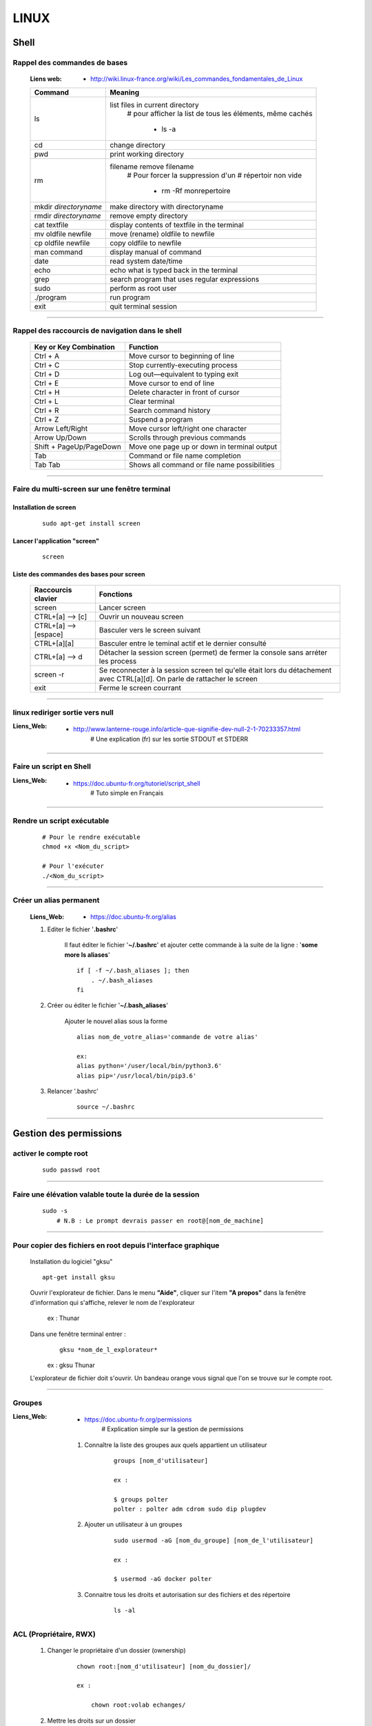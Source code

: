 =====
LINUX
=====

-----
Shell
-----

Rappel des commandes de bases
=============================

    :Liens web:
            * http://wiki.linux-france.org/wiki/Les_commandes_fondamentales_de_Linux

    +--------------------------+--------------------------------------------------+
    |        Command           |          Meaning                                 |
    +==========================+==================================================+
    | ls                       | list files in current directory                  |
    |                          |    # pour afficher la list de tous les éléments, |
    |                          |    même cachés                                   |
    |                          |                                                  |
    |                          |        * ls -a                                   |
    +--------------------------+--------------------------------------------------+
    | cd                       | change directory                                 |
    +--------------------------+--------------------------------------------------+
    | pwd                      | print working directory                          |
    +--------------------------+--------------------------------------------------+
    | rm                       | filename remove filename                         |
    |                          |    # Pour forcer la suppression d'un             | 
    |                          |    # répertoir non vide                          |
    |                          |                                                  |
    |                          |        * rm -Rf monrepertoire                    |
    +--------------------------+--------------------------------------------------+
    | mkdir *directoryname*    | make directory with directoryname                |
    +--------------------------+--------------------------------------------------+
    | rmdir *directoryname*    | remove empty directory                           |
    +--------------------------+--------------------------------------------------+
    | cat textfile             | display contents of textfile in the terminal     |
    +--------------------------+--------------------------------------------------+
    | mv oldfile newfile       | move (rename) oldfile to newfile                 |
    +--------------------------+--------------------------------------------------+
    | cp oldfile newfile       | copy oldfile to newfile                          |
    +--------------------------+--------------------------------------------------+
    | man command              | display manual of command                        |
    +--------------------------+--------------------------------------------------+
    | date                     | read system date/time                            |
    +--------------------------+--------------------------------------------------+
    | echo                     | echo what is typed back in the terminal          |
    +--------------------------+--------------------------------------------------+
    | grep                     | search program that uses regular expressions     |
    +--------------------------+--------------------------------------------------+
    | sudo                     | perform as root user                             |
    +--------------------------+--------------------------------------------------+
    | ./program                | run program                                      |
    +--------------------------+--------------------------------------------------+
    | exit                     | quit terminal session                            |
    +--------------------------+--------------------------------------------------+

####

Rappel des raccourcis de navigation dans le shell
=================================================

    +----------------------------+----------------------------------------------+
    |   Key or Key Combination   |                  Function                    |
    +============================+==============================================+
    | Ctrl + A                   | Move cursor to beginning of line             |
    +----------------------------+----------------------------------------------+
    | Ctrl + C                   | Stop currently-executing process             |
    +----------------------------+----------------------------------------------+
    | Ctrl + D                   | Log out—equivalent to typing exit            |
    +----------------------------+----------------------------------------------+
    | Ctrl + E                   | Move cursor to end of line                   |
    +----------------------------+----------------------------------------------+
    | Ctrl + H                   | Delete character in front of cursor          |
    +----------------------------+----------------------------------------------+
    | Ctrl + L                   | Clear terminal                               |
    +----------------------------+----------------------------------------------+
    | Ctrl + R                   | Search command history                       |
    +----------------------------+----------------------------------------------+
    | Ctrl + Z                   | Suspend a program                            |
    +----------------------------+----------------------------------------------+
    | Arrow Left/Right           | Move cursor left/right one character         |
    +----------------------------+----------------------------------------------+
    | Arrow Up/Down              | Scrolls through previous commands            |
    +----------------------------+----------------------------------------------+
    | Shift + PageUp/PageDown    | Move one page up or down in terminal output  |
    +----------------------------+----------------------------------------------+
    | Tab                        | Command or file name completion              |
    +----------------------------+----------------------------------------------+
    | Tab Tab                    | Shows all command or file name possibilities |
    +----------------------------+----------------------------------------------+

####

Faire du multi-screen  sur une fenêtre terminal
===============================================

Installation de screen
----------------------
    ::

        sudo apt-get install screen
                
Lancer l'application "screen"
-----------------------------
    ::

        screen
                
Liste des commandes des bases pour screen
-----------------------------------------

    +--------------------------+------------------------------------------------------------+
    | Raccourcis clavier       |                        Fonctions                           |
    +==========================+============================================================+
    | screen                   | Lancer screen                                              |
    +--------------------------+------------------------------------------------------------+
    | CTRL+[a]    --> [c]      | Ouvrir un nouveau screen                                   |
    +--------------------------+------------------------------------------------------------+
    | CTRL+[a]    --> [espace] | Basculer vers le screen suivant                            |
    +--------------------------+------------------------------------------------------------+
    | CTRL+[a][a]              | Basculer entre le teminal actif et le dernier consulté     |
    +--------------------------+------------------------------------------------------------+
    | CTRL+[a]    --> d        | Détacher la session screen (permet) de fermer la console   |
    |                          | sans arréter les process                                   |
    +--------------------------+------------------------------------------------------------+
    | screen -r                | Se reconnecter à la session screen tel qu'elle était       |
    |                          | lors du détachement avec CTRL[a][d]. On parle de rattacher |
    |                          | le screen                                                  |
    +--------------------------+------------------------------------------------------------+
    | exit                     | Ferme le screen courrant                                   |
    +--------------------------+------------------------------------------------------------+

####

linux rediriger sortie vers null
================================

:Liens_Web:
            * http://www.lanterne-rouge.info/article-que-signifie-dev-null-2-1-70233357.html
                # Une explication (fr) sur les sortie STDOUT et STDERR
                
####

Faire un script en Shell
========================

:Liens_Web:
            * https://doc.ubuntu-fr.org/tutoriel/script_shell
                # Tuto simple en Français

####

Rendre un script exécutable
===========================

    ::

        # Pour le rendre exécutable
        chmod +x <Nom_du_script>

        # Pour l'exécuter
        ./<Nom_du_script>

####

Créer un alias permanent
========================

    :Liens_Web:
            * https://doc.ubuntu-fr.org/alias

    #. Editer le fichier '**.bashrc**'

        Il faut éditer le fichier '**~/.bashrc**' et ajouter cette commande 
        à la suite de la ligne : '**some more ls aliases**' ::

            if [ -f ~/.bash_aliases ]; then
                . ~/.bash_aliases
            fi

    #. Créer ou éditer le fichier '**~/.bash_aliases**'

        Ajouter le nouvel alias sous la forme ::

            alias nom_de_votre_alias='commande de votre alias'

            ex:
            alias python='/user/local/bin/python3.6'
            alias pip='/usr/local/bin/pip3.6'

    #. Relancer '.bashrc'
        ::

            source ~/.bashrc

####

-----------------------
Gestion des permissions
-----------------------

activer le compte root
======================
    ::
    
        sudo passwd root

####

Faire une élévation valable toute la durée de la session
========================================================
    ::
    
        sudo -s
            # N.B : Le prompt devrais passer en root@[nom_de_machine]

####

Pour copier des fichiers en root depuis l'interface graphique
=============================================================

    Installation du logiciel "gksu"
    ::
    
        apt-get install gksu
        
    Ouvrir l'explorateur de fichier.
    Dans le menu **"Aide"**, cliquer sur l'item **"A propos"**
    dans la fenêtre d'information qui s'affiche, relever le nom de l'explorateur
    
        ex : Thunar
        
    Dans une fenêtre terminal entrer :
        ::
        
            gksu *nom_de_l_explorateur*
        
        ex : gksu Thunar
        
    L'explorateur de fichier doit s'ouvrir. Un bandeau orange vous signal que l'on se
    trouve sur le compte root.

####

Groupes
=======

:Liens_Web:
            * https://doc.ubuntu-fr.org/permissions
                # Explication simple sur la gestion de permissions

    #. Connaître la liste des groupes aux quels appartient un utilisateur
        ::
    
            groups [nom_d'utilisateur]
            
            ex :
            
            $ groups polter
            polter : polter adm cdrom sudo dip plugdev
            
    #. Ajouter un utilisateur à un groupes
        ::

            sudo usermod -aG [nom_du_groupe] [nom_de_l'utilisateur]
            
            ex :
            
            $ usermod -aG docker polter

    #. Connaitre tous les droits et autorisation sur des fichiers et des répertoire
           ::

                ls -al
            
ACL (Propriétaire, RWX)
=======================

    #. Changer le propriétaire d'un dossier (ownership)
        ::
    
            chown root:[nom_d'utilisateur] [nom_du_dossier]/
            
            ex :
            
                chown root:volab echanges/
                
    #. Mettre les droits sur un dossier
        ::
    
            chmod -R 0777 [nom_du_dossier]
            
            ex :
            
                chmod -R 0777 echanges

    #. Pour rendre un fichier "Exécutable"
        ::

                chmod a+x [nomDuFichier]

####

---------------------
Configuration Système
---------------------

Date et heure
=============

Conaitre la date et l'heure du système
--------------------------------------
    ::
    
        date
        
Synchronyser la date et l'heure avec un serveur de temp (NTP)
-------------------------------------------------------------

:Liens_Web:
            * https://www1.zonewebmaster.eu/serveur-debian-general:regler-date-heure
            * https://www.system-linux.eu/index.php?post/2010/01/05/Mettre-vos-serveurs-%C3%A0-la-bonne-heure-avec-NTP
                # N.B : Les explications ci-dessous sont un mixe en les 2 liens
                
    #. Télécharger et installer les paquets
        ::
        
            sudo apt-get update
            sudo apt-get install ntp ntpdate
            
    #. Editer le fichier ntp.conf et ajouter les serveurs NTP.fr
        ::
        
            nano /etc/ntp.conf
            
            ## Ajouter les serveur NTP français
            server 0.fr.pool.ntp.org prefer # Le terme 'prefer' indique le serveur NTP
                                            # à utiliser de préférence
            server 1.fr.pool.ntp.org
            server 2.fr.pool.ntp.org
            server 3.fr.pool.ntp.org
            
    #. Synchroniser le deamon avec les serveurs NTP
        ::
    
            service ntp stop
            ntpdate pool.ntp.org
            service ntp start
            
    #. Vérifier le décalage avec tous les serveur NTP
        ::
        
            ntpq -p

####

Changer la disposition du clavier
=================================
    ::
    
        sudo dpkg-reconfigure keyboard-configuration

####

----------------------
Administration système
----------------------

Arrêter / Démarrer les services (deamon)
========================================

    #. Arrêter / démarrer un service
        ::
        
            service [nom_du_service] [action]
            
            ex :
            service ntp stop
            
    #. Connaitre la liste est l'état de tous les services
        ::
        
            service --status-all

####

Créer une tâche planifié (cron)
===============================

:Liens Web:     
                - https://openclassrooms.com/courses/reprenez-le-controle-a-l-aide-de-linux/executer-un-programme-a-une-heure-differee
                - https://technique.arscenic.org/commandes-linux-de-base/article/cron-gestion-des-taches-planifiees
                
:cron:          C'est le soft qui exécute les taches planifiées
:crontab:       C'est le gestionnaire des taches planifiées. Il y en a un par utilisateur

    #. Option de crontab : ::
    
        crontab -l
            # Pour lister les tâches planifiées
            
        crontab -e
            # Pour Créer / éditer les tâches planifiées
            
        crontab -r
            # Pour supprimer le crontab
            # !!! Suppression immédiate, pas d'avertissement, pas de confirmation

####

Pour créer un script qui s’exécute au démarrage du système
==========================================================

Pour faire en sorte qu'un script s’exécute au démarrage, il faut 2 éléments distincts :
    * Un script shell placé dans **/etc/init.d**
        # **N.B :** le "d" dans "int.d" signifie : deamon.
        C'est le nom des services sous linux
                                                
        Exemple de script : **/etc/init.d/skeleton**
            # Le fichier skeleton, dans linux, est donné a titre de modèle.
            Il est conseillé de se faire une copie du fichier
            dans ses documents et de travailler à partir de cette exemple
                                                
    * un script (notre code python) placé dans **/usr/sbin**
        # **N.B :** le "s" dans "sbin", signifie : system.
        Le bin représente les Binnaires,
        c'est à dire les exécutables.
        Le dossier sbin est donc le dossier
        qui contiens les exécutable du système,
        autrement dit les services.
                                                
Préparation du script shell
---------------------------
    
    #. Ouvrir une copie du fichier "skeleton" et modifier les ligne suivante :
        ::

            #! /bin/sh
            ### BEGIN INIT INFO
            # Provides:          skeleton                   <-- le titre
            # Required-Start:    $remote_fs $syslog
            # Required-Stop:     $remote_fs $syslog
            # Default-Start:     2 3 4 5
            # Default-Stop:      0 1 6
            # Short-Description: Example initscript         <-- description courte
            # Description:       This file should be used   <-- description longue
            #                    to construct scripts to be
            #                    placed in /etc/init.d.
            ### END INIT INFO

            # Author: Foo Bar <foobar@baz.org>              <-- votre nom
            #
            # Please remove the "Author" lines above and replace them
            # with your own name if you copy and modify this script.

            # Do NOT "set -e"

            # PATH should only include /usr/* if it runs after the mountnfs.sh script
            PATH=/sbin:/usr/sbin:/bin:/usr/bin
            DESC="Description of the service"
            NAME=daemonexecutablename                       <-- le nom de votre deamon        
            DAEMON=/usr/sbin/$NAME                          <-- le chemin de votre script si
                                                            ce dernier est différent du
                                                            chemin ci contre

            #! /bin/sh
            ### BEGIN INIT INFO
            # Provides:          skeleton
            # Required-Start:    $remote_fs $syslog
            # Required-Stop:     $remote_fs $syslog
            # Default-Start:     2 3 4 5
            # Default-Stop:      0 1 6
            # Short-Description: Example initscript
            # Description:       This file should be used to construct scripts to be
            #                    placed in /etc/init.d.
            ### END INIT INFO

            # Author: Foo Bar <foobar@baz.org>
            #
            # Please remove the "Author" lines above and replace them
            # with your own name if you copy and modify this script.

            # Do NOT "set -e"

            # PATH should only include /usr/* if it runs after the mountnfs.sh script
            PATH=/sbin:/usr/sbin:/bin:/usr/bin
            DESC="Description of the service"
            NAME=daemonexecutablename
            DAEMON=/usr/sbin/$NAME
            DAEMON_ARGS="--options args"
            PIDFILE=/var/run/$NAME.pid
            SCRIPTNAME=/etc/init.d/$NAME

    #. Après avoir effectuer les modification, enregistrer le fichier
       sous un autre nom (ex : blink_init) dans le dossier :
       ::
        
            /etc/init.d/
    
    #. Depuis le dossier **/etc/init.d**, ouvrir une fenêtre terminale
       et rendre le script exécutable avec la commande suivante :
       ::
    
            chmod a+x [nom_du_script]
            
            ex : chmod a+x blink_init
 
Préparation du script python
----------------------------
     
    #. Si se n'est pas déjà fait, éditer le script et ajouter la ligne suivante
       sur la première ligne de votre fichier
       ::
        
            #!/usr/bin/env python3

    #. Copier le fichier dans le dossier **/usr/sbin/**
    
    #. Rendre le script exécutable
       ::
        
            chmod a+x [nom_du_script.py]
            
            ex: chmod a+x blink.py

####

Connaître la version du système
===============================

    #. Installation de lsb-release
        ::
    
            apt-get install lsb-release
                    
    #. Utilisation de lsb-release
        ::
    
            lsb_release -a

####

Connaître la version d'un paquet
================================

    #. Installation de apt-show-versions
        ::

            apt-get install apt-show-versions

    #. Utilisation de apt-show-versions
        ::
    
            apt-show-versions *nom_du_paquet*

####

Emplacement des programmes
==========================

    #. Connaitre l'emplacement d'un programme
        ::
        
            whereis [Nom_du_programme]

            ex:
            whereis python

    #. Emplacement par défaut des programmes

        Les programmes sont généralement placés dans **'usr/bin/'**. Par convention, les programmes tiers
        que nous installons, doivent être installés dans : **'/usr/local/'**

####

------
Réseau
------

SSH
===

Activer la connections ssh
--------------------------

    :Liens_Web:
              * https://coagul.org/drupal/article/installation-et-utilisation-ssh-sous-linux
            
    :: 
    
        sudo aptitude install openssh-client openssh-server

Désactiver la demande de mot de passe de la commande sudo au travers du ssh
---------------------------------------------------------------------------

    #. Ajouter l'utilisateur au fichiers sudoers
    
        * Ouvrir le fichier /etc/sudoers
        * Ajouter A LA FIN DU FICHIER l'utilisateur sous la forme : ::

            [nom_d'utilisateur] ALL=(ALL) NOPASSWD: ALL
            
            ex :
            polter ALL=(ALL) NOPASSWD: ALL
            
    #. Modifier le fichier /etc/ssh//sshd_config

        * Repérer et commenter la ligne : ::
        
            #PermitRootLogin prohibit-password
            
        * Ajouter juste après : ::
        
            PermitRootLogin yes

####

Pour pouvoir se connecter en RDP sur un poste Linux
===================================================

    :Liens_Web:
            * https://www.maketecheasier.com/enabling-remote-desktop-access-on-raspberry-pi/
            * https://doc.ubuntu-fr.org/xrdp

    ::
    
            sudo apt-get install xrdp

####

Pour faire du XForwarding
=========================

    :Liens WEB:
            * http://frans-web.com/x11-forwarding-en-ssh-via-putty.html
                # Guide pas à pas pour la mise en place du Xforwarding (N.B: utilise un serveur X virtuel)

            * https://doc.ubuntu-fr.org/tutoriel/xforwarding
                # Autre tuto utilisant un serveur X virtuel

            * https://www.it-connect.fr/chapitres/deport-daffichage-avec-ssh-x11-forwarding/
                # Guide simplifier utilisant le serveur X11

    #. Activation coté serveur (linux distant)

        Dans le fichier **/etc/ssh/sshd_config**, s'assurer que les 2 paramètres suivant sont bon: ::

            X11Forwarding yes
            X11DisplayOffset 10

        **N.B**: Si le serveur distant n'a pas de serveur graphique, utiliser la méthode proposée
             sur le `wiki ubuntu <https://doc.ubuntu-fr.org/tutoriel/xforwarding>`_.

    #. Mise en place coté client (Windows)

        #. Installation du serveur X vidéo sur le client

            Télécharger et installer `xming <https://sourceforge.net/projects/xming/files/latest/download>`_

    #. Activer le mode X11 forwarding dans Putty ::
        
        Connection
            \_SSH
                \_X11   --> Enable X11 forwarding

    #. Ouvrir une application graphique distante

        Ajouter une esperluette à la suite de la commande. ::

            ex:
            xterm&

            ou firefox&

####

VNCserver
=========

    :Liens_Web:
            * https://www.digitalocean.com/community/tutorials/how-to-install-and-configure-vnc-on-ubuntu-18-04
                # Installation et mise en place du serveur VNC depuis la console linux

            * https://youtu.be/jnpWYko4FNo
                # Modification du port d'écoute (defaut: 5901)

####

Pour mettre une IP fixe sur une interfaces réseau
=================================================

:Liens Web:
            * http://www.cyberciti.biz/tips/howto-ubuntu-linux-convert-dhcp-network-configuration-to-static-ip-configuration.html

            * https://inetdoc.developpez.com/tutoriels/linux/configurer-interface-reseau-ethernet/?utm_source=dlvr.it&utm_medium=twitter
                # Tuto complet sur la configuration des interfaces réseau

    Ouvrir le fichiers de configuration des interfaces :
    ::
            
        sudo nano /etc/network/interfaces

    Remplacer :
    ::
    
        iface eth0 inet dhcp

        par:
        
        iface eth0 inet static
        address 172.16.32.254
        netmask 255.255.255.0
        network 172.16.32.0 (optionel)
        gateway 172.16.32.1 (optionel)

                    
    Redémarrer le réseau
    ::
    
        /etc/init.d/networking restart

####

Pour active le WIFI
===================

:liens Web:
           * https://wiki.debian.org/fr/WiFi/HowToUse

    Ouvrir le fichiers de configuration des interfaces :
    ::
    
            sudo nano/etc/network/interfaces

    Remplacer :
    ::
    
        iface wlan0 inet manual
        
        par :             
        
        iface wlan0 inet dhcp
        
    Redémarrer les interfaces réseau
    ::
    
            ifdown -a && ifup -a

####

Se connecter a un réseau wifi en ligne de commande
==================================================

:liens Web:
           * http://korben.info/comment-se-connecter-a-un-reseau-wifi-en-ligne-de-commande-sous-linux.html

    Démarrer la carte wifi
    ::

        sudo ifconfig wlan0 up
                    
    Rechercher les différents réseau a porter
    ::
    
        iwlist ath0 scan
                    
####

Créer un dossier partagé avec samba
===================================

:Liens_Web:
            * https://help.ubuntu.com/community/How%20to%20Create%20a%20Network%20Share%20Via%20Samba%20Via%20CLI%20%28Command-line%20interface/Linux%20Terminal%29%20-%20Uncomplicated%2C%20Simple%20and%20Brief%20Way%21

    #. Installation de samba
        ::

            sudo apt-get update
            sudo apt-get install samba

    #. Création du mot de passe pour l'utilisateur

        Samba gère les mot de passe dans un espace de stockage différent du reste du système. ::

            sudo smbpasswd -a <user_name>

            ex:
            sudo smbpasswd -a pi

    #. Création du dossier à partager

        Par commodité, ce dossier est défini dans le dossier utilisateur (~) directement. ::

            sudo mkdir ~/share

    #. Attribution des droits sur le dossier pour l'utilisateur et pour le groupe de l'utilisateur
        ::

            sudo chown <user_name> /dossier/partagé
            sudo chown :<user_name> /dossier/partagé

            ex:
            sudo chown pi ~/share
            sudo chown :pi ~/share

    #. Modification du fichier 'smb.conf'
        #. Création d'une copie du fichier (par sécurité) ::

            sudo cp /etc/samba/smb.conf ~
                # cette copie se trouve dans '/home/<user>/'

        #. Édition de smb.conf ::

            sudo vim /etc/samba/smb.conf

        #. Ajout, à la fin du fichier, des informations sur le dossier partagé
                ::
                    
                    [<Nom_du_dossier_partage>]
                    path = /home/<user_name>/<folder_name>
                    valid users = <user_name>
                    read only = no

            :/!\\Attention/!\\:
                        * Le bloc commençant par **[<folder_name>]** doit être séparer du code
                          existant par au moins une ligne vide (hors commentaire)a

                        * Un espace doit entouré chaque signe '='. ex: ' = '

    #. Redémarrage du service samba ::

        sudo service smbd restart

    #. Accès au dossier partagé (depuis Windows) ::

        \\IP_Distante\share
        ou
        \\hostname\share

        ex:
        \\192.168.1.31\share
        \\pi_crachTest\share

####

Télécharger un fichier en ligne de commande (wget)
==================================================

:Liens_Web:
            * https://doc.ubuntu-fr.org/wget
            
    ::
    
        ex :
        wget https://github.com/docker-library/mongo/blob/2e3e1bdbb31389c8bc8d43f5a3cc439134b7956b/3.6/Dockerfile
        
####

----------------
Gestion Matériel
----------------

Info / Gestion CPU
==================

:Liens_Web:
            * https://www.tecmint.com/check-linux-cpu-information/
                # 9 Commandes pour la gestion du CPU

Connaître la liste des matériel usb
===================================
    ::

        lsusb

####

Connaître l’espace disque utilise et celui disponible
=====================================================
    ::

        df -h
                    
####

Les ports séries
================

    :Liens Web:
           * http://www.instructables.com/id/Read-and-write-from-serial-port-with-Raspberry-Pi/

Rappel (équivalence de la notation Windows / Linux
    
    +---------+------------+
    | Windows |    Linux   |
    +=========+============+
    | COM1    | /dev/ttyS0 |
    +---------+------------+
    | COM2    | /dev/ttyS1 |
    +---------+------------+
    | COM3    | /dev/ttyS2 |
    +---------+------------+
    | COM4    | /dev/ttyS3 |
    +---------+------------+

Connaître la liste des ports série
----------------------------------
    ::
    
        ls /dev/tty*
            # La commande retourne généralement plus de 50 tty.
              Cependant, les tty associés au port USB disposent d'une nomenclature différente.
              Ils contiennent habituellement USB ou ACM (Abstract Control Model)
                        
Interroger le journal sur les ports série
-----------------------------------------
    ::

        dmesg | grep tty
            # Information plus complète qu'avec l'instruction précédente

